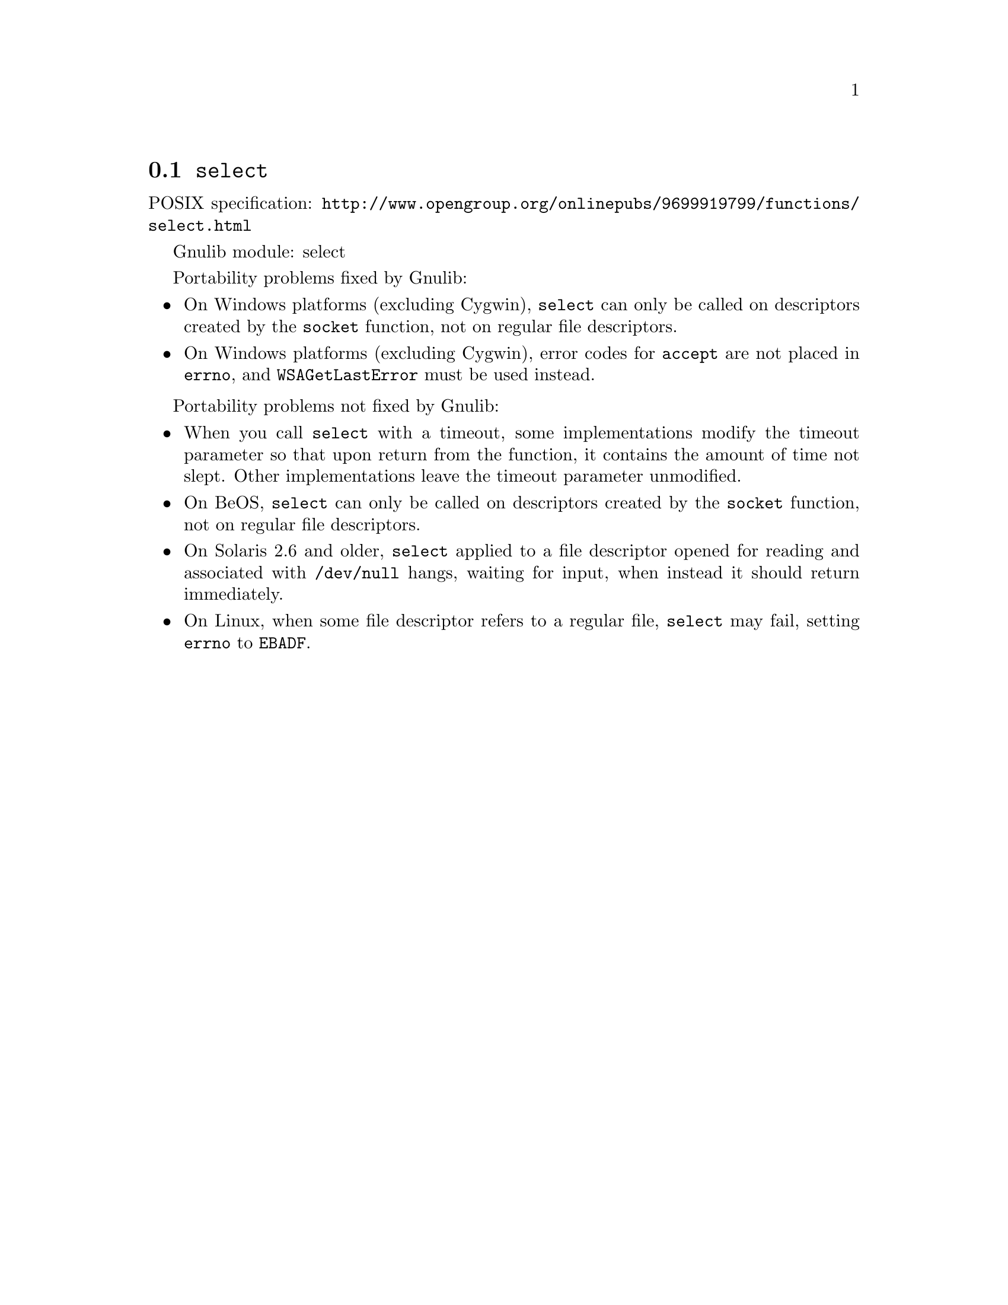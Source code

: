 @node select
@section @code{select}
@findex select

POSIX specification: @url{http://www.opengroup.org/onlinepubs/9699919799/functions/select.html}

Gnulib module: select

Portability problems fixed by Gnulib:
@itemize
@item
On Windows platforms (excluding Cygwin), @code{select} can only be
called on descriptors created by the @code{socket} function, not on regular
file descriptors.
@item
On Windows platforms (excluding Cygwin), error codes for @code{accept} are not
placed in @code{errno}, and @code{WSAGetLastError} must be used instead.
@end itemize

Portability problems not fixed by Gnulib:
@itemize
@item
When you call @code{select} with a timeout, some implementations modify the
timeout parameter so that upon return from the function, it contains the
amount of time not slept.  Other implementations leave the timeout parameter
unmodified.
@item
On BeOS, @code{select} can only be called on descriptors created by the
@code{socket} function, not on regular file descriptors.
@item
On Solaris 2.6 and older, @code{select} applied to a file descriptor opened
for reading and associated with @code{/dev/null} hangs, waiting for input,
when instead it should return immediately.
@item
On Linux, when some file descriptor refers to a regular file, @code{select}
may fail, setting @code{errno} to @code{EBADF}.
@end itemize
